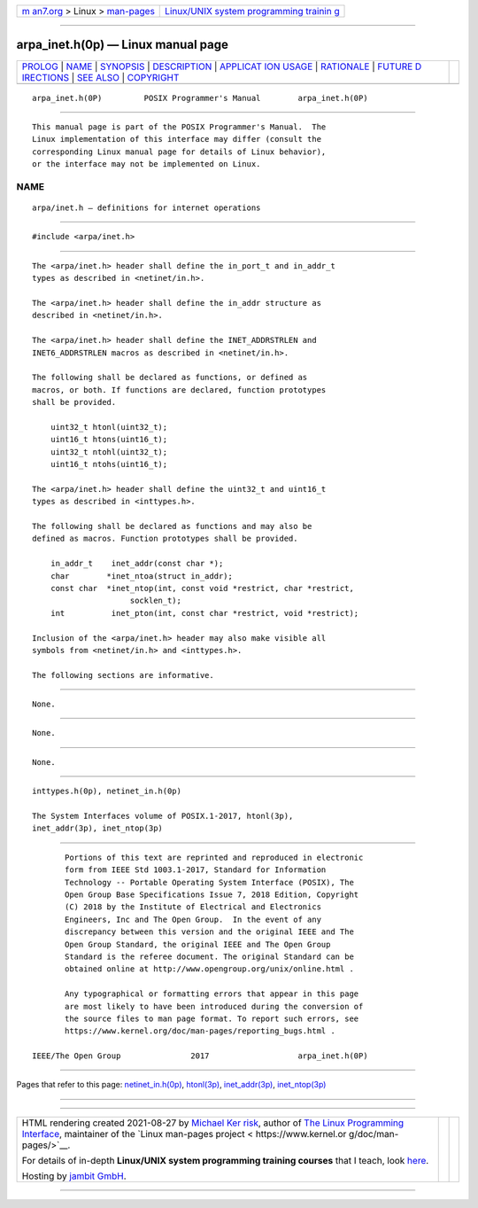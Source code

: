.. container:: page-top

.. container:: nav-bar

   +----------------------------------+----------------------------------+
   | `m                               | `Linux/UNIX system programming   |
   | an7.org <../../../index.html>`__ | trainin                          |
   | > Linux >                        | g <http://man7.org/training/>`__ |
   | `man-pages <../index.html>`__    |                                  |
   +----------------------------------+----------------------------------+

--------------

arpa_inet.h(0p) — Linux manual page
===================================

+-----------------------------------+-----------------------------------+
| `PROLOG <#PROLOG>`__ \|           |                                   |
| `NAME <#NAME>`__ \|               |                                   |
| `SYNOPSIS <#SYNOPSIS>`__ \|       |                                   |
| `DESCRIPTION <#DESCRIPTION>`__ \| |                                   |
| `APPLICAT                         |                                   |
| ION USAGE <#APPLICATION_USAGE>`__ |                                   |
| \| `RATIONALE <#RATIONALE>`__ \|  |                                   |
| `FUTURE D                         |                                   |
| IRECTIONS <#FUTURE_DIRECTIONS>`__ |                                   |
| \| `SEE ALSO <#SEE_ALSO>`__ \|    |                                   |
| `COPYRIGHT <#COPYRIGHT>`__        |                                   |
+-----------------------------------+-----------------------------------+
| .. container:: man-search-box     |                                   |
+-----------------------------------+-----------------------------------+

::

   arpa_inet.h(0P)         POSIX Programmer's Manual        arpa_inet.h(0P)


-----------------------------------------------------

::

          This manual page is part of the POSIX Programmer's Manual.  The
          Linux implementation of this interface may differ (consult the
          corresponding Linux manual page for details of Linux behavior),
          or the interface may not be implemented on Linux.

NAME
-------------------------------------------------

::

          arpa/inet.h — definitions for internet operations


---------------------------------------------------------

::

          #include <arpa/inet.h>


---------------------------------------------------------------

::

          The <arpa/inet.h> header shall define the in_port_t and in_addr_t
          types as described in <netinet/in.h>.

          The <arpa/inet.h> header shall define the in_addr structure as
          described in <netinet/in.h>.

          The <arpa/inet.h> header shall define the INET_ADDRSTRLEN and
          INET6_ADDRSTRLEN macros as described in <netinet/in.h>.

          The following shall be declared as functions, or defined as
          macros, or both. If functions are declared, function prototypes
          shall be provided.

              uint32_t htonl(uint32_t);
              uint16_t htons(uint16_t);
              uint32_t ntohl(uint32_t);
              uint16_t ntohs(uint16_t);

          The <arpa/inet.h> header shall define the uint32_t and uint16_t
          types as described in <inttypes.h>.

          The following shall be declared as functions and may also be
          defined as macros. Function prototypes shall be provided.

              in_addr_t    inet_addr(const char *);
              char        *inet_ntoa(struct in_addr);
              const char  *inet_ntop(int, const void *restrict, char *restrict,
                               socklen_t);
              int          inet_pton(int, const char *restrict, void *restrict);

          Inclusion of the <arpa/inet.h> header may also make visible all
          symbols from <netinet/in.h> and <inttypes.h>.

          The following sections are informative.


---------------------------------------------------------------------------

::

          None.


-----------------------------------------------------------

::

          None.


---------------------------------------------------------------------------

::

          None.


---------------------------------------------------------

::

          inttypes.h(0p), netinet_in.h(0p)

          The System Interfaces volume of POSIX.1‐2017, htonl(3p),
          inet_addr(3p), inet_ntop(3p)


-----------------------------------------------------------

::

          Portions of this text are reprinted and reproduced in electronic
          form from IEEE Std 1003.1-2017, Standard for Information
          Technology -- Portable Operating System Interface (POSIX), The
          Open Group Base Specifications Issue 7, 2018 Edition, Copyright
          (C) 2018 by the Institute of Electrical and Electronics
          Engineers, Inc and The Open Group.  In the event of any
          discrepancy between this version and the original IEEE and The
          Open Group Standard, the original IEEE and The Open Group
          Standard is the referee document. The original Standard can be
          obtained online at http://www.opengroup.org/unix/online.html .

          Any typographical or formatting errors that appear in this page
          are most likely to have been introduced during the conversion of
          the source files to man page format. To report such errors, see
          https://www.kernel.org/doc/man-pages/reporting_bugs.html .

   IEEE/The Open Group               2017                   arpa_inet.h(0P)

--------------

Pages that refer to this page:
`netinet_in.h(0p) <../man0/netinet_in.h.0p.html>`__, 
`htonl(3p) <../man3/htonl.3p.html>`__, 
`inet_addr(3p) <../man3/inet_addr.3p.html>`__, 
`inet_ntop(3p) <../man3/inet_ntop.3p.html>`__

--------------

--------------

.. container:: footer

   +-----------------------+-----------------------+-----------------------+
   | HTML rendering        |                       | |Cover of TLPI|       |
   | created 2021-08-27 by |                       |                       |
   | `Michael              |                       |                       |
   | Ker                   |                       |                       |
   | risk <https://man7.or |                       |                       |
   | g/mtk/index.html>`__, |                       |                       |
   | author of `The Linux  |                       |                       |
   | Programming           |                       |                       |
   | Interface <https:     |                       |                       |
   | //man7.org/tlpi/>`__, |                       |                       |
   | maintainer of the     |                       |                       |
   | `Linux man-pages      |                       |                       |
   | project <             |                       |                       |
   | https://www.kernel.or |                       |                       |
   | g/doc/man-pages/>`__. |                       |                       |
   |                       |                       |                       |
   | For details of        |                       |                       |
   | in-depth **Linux/UNIX |                       |                       |
   | system programming    |                       |                       |
   | training courses**    |                       |                       |
   | that I teach, look    |                       |                       |
   | `here <https://ma     |                       |                       |
   | n7.org/training/>`__. |                       |                       |
   |                       |                       |                       |
   | Hosting by `jambit    |                       |                       |
   | GmbH                  |                       |                       |
   | <https://www.jambit.c |                       |                       |
   | om/index_en.html>`__. |                       |                       |
   +-----------------------+-----------------------+-----------------------+

--------------

.. container:: statcounter

   |Web Analytics Made Easy - StatCounter|

.. |Cover of TLPI| image:: https://man7.org/tlpi/cover/TLPI-front-cover-vsmall.png
   :target: https://man7.org/tlpi/
.. |Web Analytics Made Easy - StatCounter| image:: https://c.statcounter.com/7422636/0/9b6714ff/1/
   :class: statcounter
   :target: https://statcounter.com/
